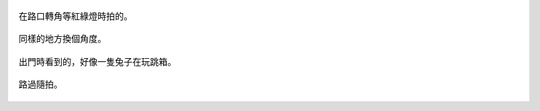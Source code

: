.. title: Photo Diary - 2013/08/05
.. slug: 20130805
.. date: 20131001 14:15:40
.. tags: 生活日記
.. link: 
.. description: Created at 20131001 14:10:06
.. ===================================Metadata↑================================================
.. 記得加tags: 人生省思,流浪動物,生活日記,學習與閱讀,英文,mathjax,自由的程式人生,書寫人生,理財
.. 記得加slug(無副檔名)，會以slug內容作為檔名(html檔)，同時將對應的內容放到對應的標籤裡。
.. ===================================文章起始↓================================================
.. <body>

.. figure:: ../../../arch_2013/files_2013/Photo_Diary/20130805/800/800_P1390269.jpg
   :target: ../../../arch_2013/files_2013/Photo_Diary/20130805/800/800_P1390269.jpg
   :align: center

   在路口轉角等紅綠燈時拍的。

.. TEASER_END

.. figure:: ../../../arch_2013/files_2013/Photo_Diary/20130805/800/800_P1390275.jpg
   :target: ../../../arch_2013/files_2013/Photo_Diary/20130805/800/800_P1390275.jpg
   :align: center

   同樣的地方換個角度。


.. figure:: ../../../arch_2013/files_2013/Photo_Diary/20130805/800/800_P1390284.jpg
   :target: ../../../arch_2013/files_2013/Photo_Diary/20130805/800/800_P1390284.jpg
   :align: center

   出門時看到的，好像一隻兔子在玩跳箱。


.. figure:: ../../../arch_2013/files_2013/Photo_Diary/20130805/800/800_P1390292.jpg
   :target: ../../../arch_2013/files_2013/Photo_Diary/20130805/800/800_P1390292.jpg
   :align: center

   路過隨拍。




.. </body>
.. <url>



.. </url>
.. <footnote>



.. </footnote>
.. <citation>



.. </citation>
.. ===================================文章結束↑/語法備忘錄↓====================================
.. 格式1: 粗體(**字串**)  斜體(*字串*)  大字(\ :big:`字串`\ )  小字(\ :small:`字串`\ )
.. 格式2: 上標(\ :sup:`字串`\ )  下標(\ :sub:`字串`\ )  ``去除格式字串``
.. 項目: #. (換行) #.　或是a. (換行) #. 或是I(i). 換行 #.  或是*. -. +. 子項目前面要多空一格
.. 插入teaser分頁: .. TEASER_END
.. 插入latex數學: 段落裡加入\ :math:`latex數學`\ 語法，或獨立行.. math:: (換行) Latex數學
.. 插入figure: .. figure:: 路徑(換):width: 寬度(換):align: left(換):target: 路徑(空行對齊)圖標
.. 插入slides: .. slides:: (空一行) 圖擋路徑1 (換行) 圖擋路徑2 ... (空一行)
.. 插入youtube: ..youtube:: 影片的hash string
.. 插入url: 段落裡加入\ `連結字串`_\  URL區加上對應的.. _連結字串: 網址 (儘量用這個)
.. 插入直接url: \ `連結字串` <網址或路徑>`_ \    (包含< >)
.. 插入footnote: 段落裡加入\ [#]_\ 註腳    註腳區加上對應順序排列.. [#] 註腳內容
.. 插入citation: 段落裡加入\ [引用字串]_\ 名字字串  引用區加上.. [引用字串] 引用內容
.. 插入sidebar: ..sidebar:: (空一行) 內容
.. 插入contents: ..contents:: (換行) :depth: 目錄深入第幾層
.. 插入原始文字區塊: 在段落尾端使用:: (空一行) 內容 (空一行)
.. 插入本機的程式碼: ..listing:: 放在listings目錄裡的程式碼檔名 (讓原始碼跟隨網站) 
.. 插入特定原始碼: ..code::python (或cpp) (換行) :number-lines: (把程式碼行數列出)
.. 插入gist: ..gist:: gist編號 (要先到github的gist裡貼上程式代碼) 
.. ============================================================================================
